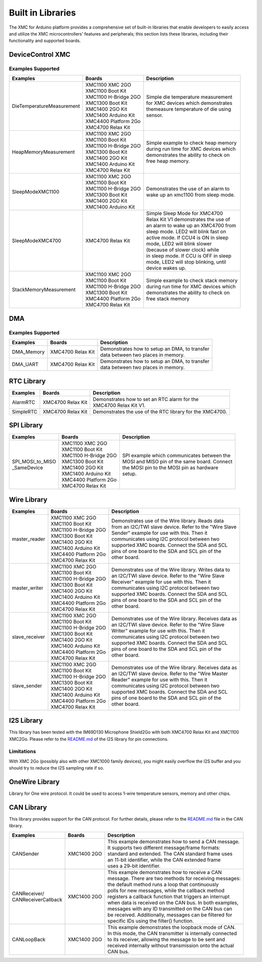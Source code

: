 Built in Libraries
=====================

The XMC for Arduino platform provides a comprehensive set of built-in libraries that enable developers to easily access 
and utilize the XMC microcontrollers' features and peripherals; this section lists these libraries, including their 
functionality and supported boards.

DeviceControl XMC
^^^^^^^^^^^^^^^^^^^^

Examples Supported
-------------------

.. list-table:: 
    :header-rows: 1

    * - Examples
      - Boards
      - Description
    * - DieTemperatureMeasurement
      - | XMC1100 XMC 2GO 
        | XMC1100 Boot Kit
        | XMC1100 H-Bridge 2GO
        | XMC1300 Boot Kit
        | XMC1400 2GO Kit
        | XMC1400 Arduino Kit
        | XMC4400 Platform 2Go
        | XMC4700 Relax Kit
      - | Simple die temperature measurement  
        | for XMC devices which demonstrates 
        | themeasure temperature of die using 
        | sensor.  
    * - HeapMemoryMeasurement
      - | XMC1100 XMC 2GO 
        | XMC1100 Boot Kit
        | XMC1100 H-Bridge 2GO
        | XMC1300 Boot Kit
        | XMC1400 2GO Kit
        | XMC1400 Arduino Kit
        | XMC4700 Relax Kit
      - | Simple example to check heap memory 
        | during run time for XMC devices which
        | demonstrates the ability to check on 
        | free heap memory.
    * - SleepModeXMC1100
      - | XMC1100 XMC 2GO 
        | XMC1100 Boot Kit
        | XMC1100 H-Bridge 2GO
        | XMC1300 Boot Kit
        | XMC1400 2GO Kit
        | XMC1400 Arduino Kit
      - | Demonstrates the use of an alarm to 
        | wake up an xmc1100 from sleep mode.
    * - SleepModeXMC4700
      - | XMC4700 Relax Kit
      - | Simple Sleep Mode for XMC4700  
        | Relax Kit V1 demonstrates the use of 
        | an alarm to wake up an XMC4700 from  
        | sleep mode. LED2 will blink fast on  
        | active  mode. If CCU4 is ON in sleep 
        | mode,  LED2  will blink slower 
        | (because of slower clock) while 
        | in sleep mode. If CCU is OFF in sleep 
        | mode, LED2 will stop blinking, until 
        | device wakes up.
    * - StackMemoryMeasurement
      - | XMC1100 XMC 2GO 
        | XMC1100 Boot Kit
        | XMC1100 H-Bridge 2GO
        | XMC1300 Boot Kit
        | XMC4400 Platform 2Go
        | XMC4700 Relax Kit
      - | Simple example to check stack memory 
        | during run time for XMC devices which
        | demonstrates the ability to check on 
        | free stack memory

DMA
^^^^^

Examples Supported
-------------------

.. list-table:: 
    :header-rows: 1

    * - Examples
      - Boards
      - Description
    * - DMA_Memory   
      - | XMC4700 Relax Kit
      - | Demonstrates how to setup an DMA, to transfer
        | data between two places in memory. 
    * - DMA_UART   
      - | XMC4700 Relax Kit
      - | Demonstrates how to setup an DMA, to transfer
        | data between two places in memory. 



RTC Library
^^^^^^^^^^^^^^

.. list-table:: 
    :header-rows: 1

    * - Examples
      - Boards
      - Description
    * - AlarmRTC
      -  XMC4700 Relax Kit
      - | Demonstrates how to set an RTC alarm for the 
        | XMC4700 Relax Kit V1.
    * - SimpleRTC
      -  XMC4700 Relax Kit
      -  Demonstrates the use of the RTC library for the XMC4700.


SPI Library
^^^^^^^^^^^^^^

.. list-table:: 
    :header-rows: 1

    * - Examples
      - Boards
      - Description
    * - | SPI_MOSI_to_MISO
        | _SameDevice
      - | XMC1100 XMC 2GO 
        | XMC1100 Boot Kit
        | XMC1100 H-Bridge 2GO
        | XMC1300 Boot Kit
        | XMC1400 2GO Kit
        | XMC1400 Arduino Kit
        | XMC4400 Platform 2Go
        | XMC4700 Relax Kit
      - | SPI example which communicates between the
        | MOSI and MISO pin of the same board. Connect 
        | the MOSI pin to the MOSI pin as hardware 
        | setup.


Wire Library
^^^^^^^^^^^^^^

.. list-table:: 
    :header-rows: 1

    * - Examples
      - Boards
      - Description
    * - master_reader    
      - | XMC1100 XMC 2GO 
        | XMC1100 Boot Kit
        | XMC1100 H-Bridge 2GO
        | XMC1300 Boot Kit
        | XMC1400 2GO Kit
        | XMC1400 Arduino Kit
        | XMC4400 Platform 2Go
        | XMC4700 Relax Kit
      - | Demonstrates use of the Wire library. Reads data
        | from an I2C/TWI slave device. Refer to the "Wire Slave
        | Sender" example for use with this. Then it
        | communicates using I2C protocol between two
        | supported XMC boards. Connect the SDA and SCL
        | pins of one board to the SDA and SCL pin of the
        | other board.
    * - master_writer 
      - | XMC1100 XMC 2GO 
        | XMC1100 Boot Kit
        | XMC1100 H-Bridge 2GO
        | XMC1300 Boot Kit
        | XMC1400 2GO Kit
        | XMC1400 Arduino Kit
        | XMC4400 Platform 2Go
        | XMC4700 Relax Kit
      - | Demonstrates use of the Wire library. Writes data to
        | an I2C/TWI slave device. Refer to the "Wire Slave
        | Receiver" example for use with this. Then it
        | communicates using I2C protocol between two
        | supported XMC boards. Connect the SDA and SCL
        | pins of one board to the SDA and SCL pin of the
        | other board.
    * - slave_receiver
      - | XMC1100 XMC 2GO 
        | XMC1100 Boot Kit
        | XMC1100 H-Bridge 2GO
        | XMC1300 Boot Kit
        | XMC1400 2GO Kit
        | XMC1400 Arduino Kit
        | XMC4400 Platform 2Go
        | XMC4700 Relax Kit
      - | Demonstrates use of the Wire library. Receives data as
        | an I2C/TWI slave device. Refer to the "Wire Slave
        | Writer" example for use with this. Then it
        | communicates using I2C protocol between two
        | supported XMC boards. Connect the SDA and SCL
        | pins of one board to the SDA and SCL pin of the
        | other board.
    * - slave_sender
      - | XMC1100 XMC 2GO 
        | XMC1100 Boot Kit
        | XMC1100 H-Bridge 2GO
        | XMC1300 Boot Kit
        | XMC1400 2GO Kit
        | XMC1400 Arduino Kit
        | XMC4400 Platform 2Go
        | XMC4700 Relax Kit
      - | Demonstrates use of the Wire library. Receives data as
        | an I2C/TWI slave device. Refer to the "Wire Master
        | Reader" example for use with this. Then it
        | communicates using I2C protocol between two
        | supported XMC boards. Connect the SDA and SCL
        | pins of one board to the SDA and SCL pin of the
        | other board.


I2S Library
^^^^^^^^^^^^^^

This library has been tested with the IM69D130 Microphone Shield2Go with both XMC4700 Relax Kit and XMC1100 XMC2Go. 
Please refer to the `README.md <https://github.com/Infineon/XMC-for-Arduino/blob/master/libraries/I2S/README.md>`_ of 
the I2S library for pin connections.

Limitations
------------
With XMC 2Go (possibly also with other XMC1000 family devices), you might easily overflow the I2S buffer and you should 
try to reduce the I2S sampling rate if so.

OneWire Library
^^^^^^^^^^^^^^^^

Library for One wire protocol. It could be used to access 1-wire temperature sensors, memory and other chips.

CAN Library
^^^^^^^^^^^^^^

This library provides support for the CAN protocol. For further details, please refer to the `README.md <https://github.com/Infineon/XMC-for-Arduino/blob/master/libraries/CAN/README.md>`_ file in the CAN library.

.. list-table:: 
    :header-rows: 1

    * - Examples
      - Boards
      - Description
    * - CANSender   
      - XMC1400 2GO 
      - | This example demonstrates how to send a CAN message.
        | It supports two different message/frame formats: 
        | standard and extended. The CAN standard frame uses 
        | an 11-bit identifier, while the CAN extended frame 
        | uses a 29-bit identifier.
    * - | CANReceiver/
        | CANReceiverCallback  
      - XMC1400 2GO 
      - | This example demonstrates how to receive a CAN 
        | message. There are two methods for receiving messages:
        | the default method runs a loop that continuously
        | polls for new messages, while the  callback method
        | registers a callback function that triggers an interrupt
        | when data is received on the CAN bus. In both examples,
        | messages with any ID transmitted on the CAN bus can 
        | be received. Additionally, messages can be filtered for
        | specific IDs  using the filter() function.
    * - CANLoopBack 
      - XMC1400 2GO 
      - | This example demonstrates the loopback mode of CAN. 
        | In this mode, the CAN transmitter is internally connected 
        | to its receiver, allowing the message to be sent and 
        | received internally without transmission onto the actual 
        | CAN bus.
